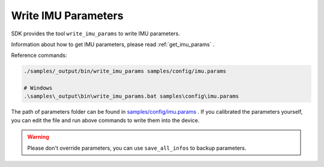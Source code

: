.. _data_write_imu_params:

Write IMU Parameters
=====================

SDK provides the tool ``write_imu_params`` to write IMU parameters.

Information about how to get IMU parameters, please read :ref:`get_imu_params` .

Reference commands:

.. code-block:: bash

  ./samples/_output/bin/write_imu_params samples/config/imu.params

  # Windows
  .\samples\_output\bin\write_imu_params.bat samples\config\imu.params

The path of parameters folder can be found in `samples/config/imu.params <https://github.com/slightech/MYNT-EYE-S-SDK/blob/master/samples/config>`_ . If you calibrated the parameters yourself, you can edit the file and run above commands to write them into the device.

.. warning::

  Please don't override parameters, you can use ``save_all_infos`` to backup parameters.